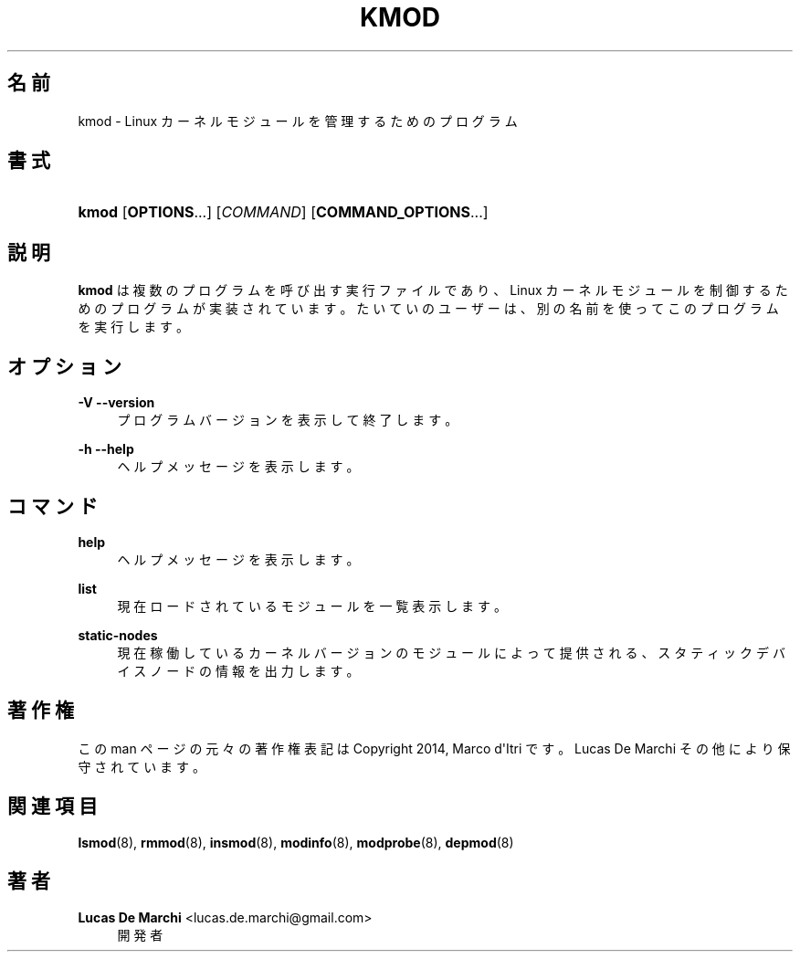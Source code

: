 '\" t
.\"     Title: kmod
.\"    Author: Lucas De Marchi <lucas.de.marchi@gmail.com>
.\" Generator: DocBook XSL Stylesheets vsnapshot <http://docbook.sf.net/>
.\"      Date: 01/29/2021
.\"    Manual: kmod
.\"    Source: kmod
.\"  Language: English
.\"
.\"*******************************************************************
.\"
.\" This file was generated with po4a. Translate the source file.
.\"
.\"*******************************************************************
.\"
.\" translated for 29, 2022-05-31 ribbon <ribbon@users.osdn.me>
.\"
.TH KMOD 8 2021/01/29 kmod kmod
.ie  \n(.g .ds Aq \(aq
.el       .ds Aq '
.\" -----------------------------------------------------------------
.\" * Define some portability stuff
.\" -----------------------------------------------------------------
.\" ~~~~~~~~~~~~~~~~~~~~~~~~~~~~~~~~~~~~~~~~~~~~~~~~~~~~~~~~~~~~~~~~~
.\" http://bugs.debian.org/507673
.\" http://lists.gnu.org/archive/html/groff/2009-02/msg00013.html
.\" ~~~~~~~~~~~~~~~~~~~~~~~~~~~~~~~~~~~~~~~~~~~~~~~~~~~~~~~~~~~~~~~~~
.\" -----------------------------------------------------------------
.\" * set default formatting
.\" -----------------------------------------------------------------
.\" disable hyphenation
.nh
.\" disable justification (adjust text to left margin only)
.ad l
.\" -----------------------------------------------------------------
.\" * MAIN CONTENT STARTS HERE *
.\" -----------------------------------------------------------------
.SH 名前
kmod \- Linux カーネルモジュールを管理するためのプログラム
.SH 書式
.HP \w'\fBkmod\fR\ 'u
\fBkmod\fP [\fBOPTIONS\fP...] [\fICOMMAND\fP] [\fBCOMMAND_OPTIONS\fP...]
.SH 説明
.PP
\fBkmod\fP は複数のプログラムを呼び出す実行ファイルであり、 Linux カーネルモジュールを制御するためのプログラムが実装されています。
たいていのユーザーは、 別の名前を使ってこのプログラムを実行します。
.SH オプション
.PP
\fB\-V\fP \fB\-\-version\fP
.RS 4
プログラムバージョンを表示して終了します。
.RE
.PP
\fB\-h\fP \fB\-\-help\fP
.RS 4
ヘルプメッセージを表示します。
.RE
.SH コマンド
.PP
\fBhelp\fP
.RS 4
ヘルプメッセージを表示します。
.RE
.PP
\fBlist\fP
.RS 4
現在ロードされているモジュールを一覧表示します。
.RE
.PP
\fBstatic\-nodes\fP
.RS 4
現在稼働しているカーネルバージョンのモジュールによって提供される、 スタティックデバイスノードの情報を出力します。
.RE
.SH 著作権
.PP
この man ページの元々の著作権表記は Copyright 2014, Marco d\*(AqItri です。 Lucas De Marchi
その他により保守されています。
.SH 関連項目
.PP
\fBlsmod\fP(8), \fBrmmod\fP(8), \fBinsmod\fP(8), \fBmodinfo\fP(8), \fBmodprobe\fP(8),
\fBdepmod\fP(8)
.SH 著者
.PP
\fBLucas De Marchi\fP <\&lucas\&.de\&.marchi@gmail\&.com\&>
.RS 4
開発者
.RE
